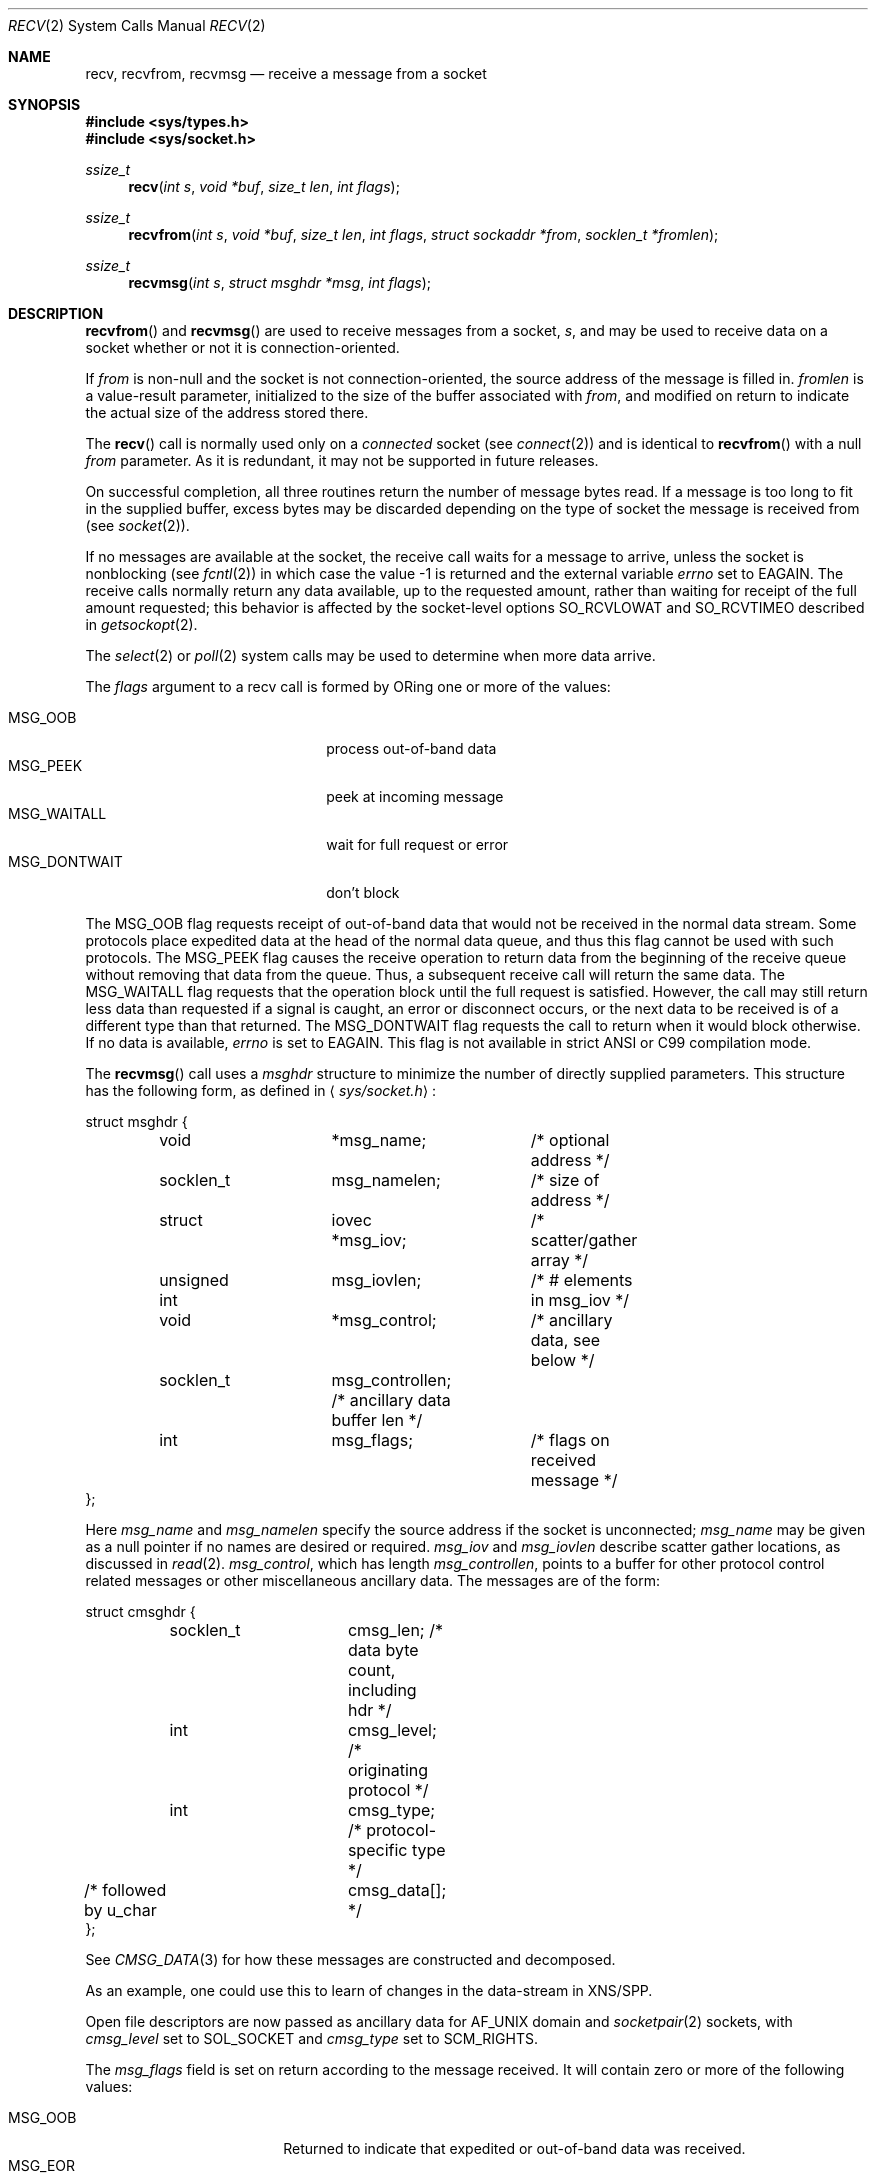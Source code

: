 .\"	$OpenBSD: recv.2,v 1.36 2008/07/29 20:15:53 gilles Exp $
.\"	$NetBSD: recv.2,v 1.6 1995/02/27 12:36:08 cgd Exp $
.\"
.\" Copyright (c) 1983, 1990, 1991, 1993
.\"	The Regents of the University of California.  All rights reserved.
.\"
.\" Redistribution and use in source and binary forms, with or without
.\" modification, are permitted provided that the following conditions
.\" are met:
.\" 1. Redistributions of source code must retain the above copyright
.\"    notice, this list of conditions and the following disclaimer.
.\" 2. Redistributions in binary form must reproduce the above copyright
.\"    notice, this list of conditions and the following disclaimer in the
.\"    documentation and/or other materials provided with the distribution.
.\" 3. Neither the name of the University nor the names of its contributors
.\"    may be used to endorse or promote products derived from this software
.\"    without specific prior written permission.
.\"
.\" THIS SOFTWARE IS PROVIDED BY THE REGENTS AND CONTRIBUTORS ``AS IS'' AND
.\" ANY EXPRESS OR IMPLIED WARRANTIES, INCLUDING, BUT NOT LIMITED TO, THE
.\" IMPLIED WARRANTIES OF MERCHANTABILITY AND FITNESS FOR A PARTICULAR PURPOSE
.\" ARE DISCLAIMED.  IN NO EVENT SHALL THE REGENTS OR CONTRIBUTORS BE LIABLE
.\" FOR ANY DIRECT, INDIRECT, INCIDENTAL, SPECIAL, EXEMPLARY, OR CONSEQUENTIAL
.\" DAMAGES (INCLUDING, BUT NOT LIMITED TO, PROCUREMENT OF SUBSTITUTE GOODS
.\" OR SERVICES; LOSS OF USE, DATA, OR PROFITS; OR BUSINESS INTERRUPTION)
.\" HOWEVER CAUSED AND ON ANY THEORY OF LIABILITY, WHETHER IN CONTRACT, STRICT
.\" LIABILITY, OR TORT (INCLUDING NEGLIGENCE OR OTHERWISE) ARISING IN ANY WAY
.\" OUT OF THE USE OF THIS SOFTWARE, EVEN IF ADVISED OF THE POSSIBILITY OF
.\" SUCH DAMAGE.
.\"
.\"     @(#)recv.2	8.3 (Berkeley) 2/21/94
.\"
.Dd $Mdocdate: May 31 2007 $
.Dt RECV 2
.Os
.Sh NAME
.Nm recv ,
.Nm recvfrom ,
.Nm recvmsg
.Nd receive a message from a socket
.Sh SYNOPSIS
.Fd #include <sys/types.h>
.Fd #include <sys/socket.h>
.Ft ssize_t
.Fn recv "int s" "void *buf" "size_t len" "int flags"
.Ft ssize_t
.Fn recvfrom "int s" "void *buf" "size_t len" "int flags" "struct sockaddr *from" "socklen_t *fromlen"
.Ft ssize_t
.Fn recvmsg "int s" "struct msghdr *msg" "int flags"
.Sh DESCRIPTION
.Fn recvfrom
and
.Fn recvmsg
are used to receive messages from a socket,
.Fa s ,
and may be used to receive
data on a socket whether or not it is connection-oriented.
.Pp
If
.Fa from
is non-null and the socket is not connection-oriented,
the source address of the message is filled in.
.Fa fromlen
is a value-result parameter, initialized to the size of
the buffer associated with
.Fa from ,
and modified on return to indicate the actual size of the
address stored there.
.Pp
The
.Fn recv
call is normally used only on a
.Em connected
socket (see
.Xr connect 2 )
and is identical to
.Fn recvfrom
with a null
.Fa from
parameter.
As it is redundant, it may not be supported in future releases.
.Pp
On successful completion, all three routines return the number of
message bytes read.
If a message is too long to fit in the supplied
buffer, excess bytes may be discarded depending on the type of socket
the message is received from (see
.Xr socket 2 ) .
.Pp
If no messages are available at the socket, the
receive call waits for a message to arrive, unless
the socket is nonblocking (see
.Xr fcntl 2 )
in which case the value
\-1 is returned and the external variable
.Va errno
set to
.Er EAGAIN .
The receive calls normally return any data available,
up to the requested amount,
rather than waiting for receipt of the full amount requested;
this behavior is affected by the socket-level options
.Dv SO_RCVLOWAT
and
.Dv SO_RCVTIMEO
described in
.Xr getsockopt 2 .
.Pp
The
.Xr select 2
or
.Xr poll 2
system calls may be used to determine when more data arrive.
.Pp
The
.Fa flags
argument to a recv call is formed by
.Tn OR Ns ing
one or more of the values:
.Pp
.Bl -tag -width "MSG_DONTWAITXX" -offset indent -compact
.It Dv MSG_OOB
process out-of-band data
.It Dv MSG_PEEK
peek at incoming message
.It Dv MSG_WAITALL
wait for full request or error
.It Dv MSG_DONTWAIT
don't block
.El
.Pp
The
.Dv MSG_OOB
flag requests receipt of out-of-band data
that would not be received in the normal data stream.
Some protocols place expedited data at the head of the normal
data queue, and thus this flag cannot be used with such protocols.
The
.Dv MSG_PEEK
flag causes the receive operation to return data
from the beginning of the receive queue without removing that
data from the queue.
Thus, a subsequent receive call will return the same data.
The
.Dv MSG_WAITALL
flag requests that the operation block until
the full request is satisfied.
However, the call may still return less data than requested
if a signal is caught, an error or disconnect occurs,
or the next data to be received is of a different type than that returned.
The
.Dv MSG_DONTWAIT
flag requests the call to return when it would block otherwise.
If no data is available,
.Va errno
is set to
.Er EAGAIN .
This flag is not available in strict ANSI or C99 compilation mode.
.Pp
The
.Fn recvmsg
call uses a
.Fa msghdr
structure to minimize the number of directly supplied parameters.
This structure has the following form, as defined in
.Aq Pa sys/socket.h :
.Bd -literal
struct msghdr {
	void		*msg_name;	/* optional address */
	socklen_t	msg_namelen;	/* size of address */
	struct		iovec *msg_iov;	/* scatter/gather array */
	unsigned int	msg_iovlen;	/* # elements in msg_iov */
	void		*msg_control;	/* ancillary data, see below */
	socklen_t	msg_controllen; /* ancillary data buffer len */
	int		msg_flags;	/* flags on received message */
};
.Ed
.Pp
Here
.Fa msg_name
and
.Fa msg_namelen
specify the source address if the socket is unconnected;
.Fa msg_name
may be given as a null pointer if no names are desired or required.
.Fa msg_iov
and
.Fa msg_iovlen
describe scatter gather locations, as discussed in
.Xr read 2 .
.Fa msg_control ,
which has length
.Fa msg_controllen ,
points to a buffer for other protocol control related messages
or other miscellaneous ancillary data.
The messages are of the form:
.Bd -literal
struct cmsghdr {
	socklen_t	cmsg_len;   /* data byte count, including hdr */
	int		cmsg_level; /* originating protocol */
	int		cmsg_type;  /* protocol-specific type */
/* followed by u_char	cmsg_data[]; */
};
.Ed
.Pp
See
.Xr CMSG_DATA 3
for how these messages are constructed and decomposed.
.Pp
As an example, one could use this to learn of changes in the data-stream
in XNS/SPP.
.Pp
Open file descriptors are now passed as ancillary data for
.Dv AF_UNIX
domain and
.Xr socketpair 2
sockets, with
.Fa cmsg_level
set to
.Dv SOL_SOCKET
and
.Fa cmsg_type
set to
.Dv SCM_RIGHTS .
.Pp
The
.Fa msg_flags
field is set on return according to the message received.
It will contain zero or more of the following values:
.Pp
.Bl -tag -width MSG_CTRUNC -offset indent -compact
.It Dv MSG_OOB
Returned to indicate that expedited or out-of-band data was received.
.It Dv MSG_EOR
Indicates end-of-record;
the data returned completed a record (generally used with sockets of type
.Dv SOCK_SEQPACKET ) .
.It Dv MSG_TRUNC
Indicates that
the trailing portion of a datagram was discarded because the datagram
was larger than the buffer supplied.
.It Dv MSG_CTRUNC
Indicates that some
control data were discarded due to lack of space in the buffer
for ancillary data.
.It Dv MSG_BCAST
Indicates that the packet was received as broadcast.
.It Dv MSG_MCAST
Indicates that the packet was received as multicast.
.El
.Sh RETURN VALUES
These calls return the number of bytes received, or \-1 if an error occurred.
.Sh ERRORS
.Fn recv ,
.Fn recvfrom ,
and
.Fn recvmsg
fail if:
.Bl -tag -width "[EHOSTUNREACH]"
.It Bq Er EBADF
The argument
.Fa s
is an invalid descriptor.
.It Bq Er ENOTCONN
The socket is associated with a connection-oriented protocol
and has not been connected (see
.Xr connect 2
and
.Xr accept 2 ) .
.It Bq Er ENOTSOCK
The argument
.Fa s
does not refer to a socket.
.It Bq Er EAGAIN
The socket is marked non-blocking, and the receive operation
would block, or
a receive timeout had been set,
and the timeout expired before data were received.
.It Bq Er EINTR
The receive was interrupted by delivery of a signal before
any data were available.
.It Bq Er EFAULT
The receive buffer pointer(s) point outside the process's
address space.
.It Bq Er EHOSTUNREACH
A socket operation was attempted to an unreachable host.
.It Bq Er EHOSTDOWN
A socket operation failed
because the destination host was down.
.It Bq Er ENETDOWN
A socket operation encountered a dead network.
.El
.Pp
In addition,
.Fn recv
and
.Fn recvfrom
may return the following error:
.Bl -tag -width Er
.It Bq Er EINVAL
.Fa len
was larger than
.Dv SSIZE_MAX .
.El
.Pp
Also,
.Fn recv
may return the following error:
.Bl -tag -width "[ECONNREFUSED]"
.It Bq Er ECONNREFUSED
The socket is associated with a connection-oriented protocol
and the connection was forcefully rejected (see
.Xr connect 2 ) .
.El
.Pp
And
.Fn recvmsg
may return one of the following errors:
.Bl -tag -width Er
.It Bq Er EINVAL
The sum of the
.Fa iov_len
values in the
.Fa msg_iov
array overflowed an
.Em ssize_t .
.It Bq Er EMSGSIZE
The
.Fa msg_iovlen
member of
.Fa msg
was less than 0 or larger than
.Dv IOV_MAX .
.It Bq Er EMSGSIZE
The receiving program did not have sufficient
free file descriptor slots.
The descriptors are closed
and any pending data can be returned
by another call to
.Fn recvmsg .
.El
.Sh SEE ALSO
.Xr connect 2 ,
.Xr fcntl 2 ,
.Xr getsockopt 2 ,
.Xr poll 2 ,
.Xr read 2 ,
.Xr select 2 ,
.Xr socket 2 ,
.Xr socketpair 2 ,
.Xr CMSG_DATA 3
.Sh HISTORY
The
.Fn recv
function call appeared in
.Bx 4.2 .
